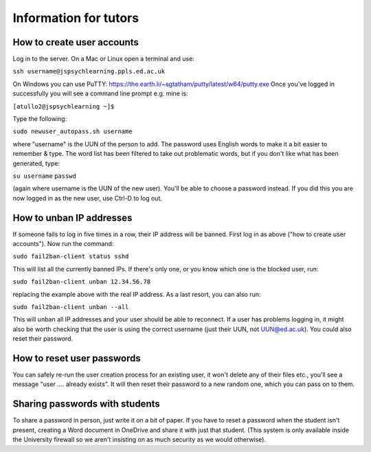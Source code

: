 Information for tutors
======================

How to create user accounts
---------------------------

Log in to the server. On a Mac or Linux open a terminal and use:

``ssh username@jspsychlearning.ppls.ed.ac.uk``

On Windows you can use PuTTY: `https://the.earth.li/~sgtatham/putty/latest/w64/putty.exe <https://the.earth.li/~sgtatham/putty/latest/w64/putty.exe>`_
Once you've logged in successfully you will see a command line prompt e.g. mine is:

``[atullo2@jspsychlearning ~]$``

Type the following:

``sudo newuser_autopass.sh username``

where "username" is the UUN of the person to add.
The password uses English words to make it a bit easier to remember & type. The word list has been filtered to take out problematic words, but if you don't like what has been generated, type:

``su username``
``passwd``

(again where username is the UUN of the new user). You'll be able to choose a password instead. If you did this you are now logged in as the new user, use Ctrl-D to log out.

How to unban IP addresses
-------------------------

If someone fails to log in five times in a row, their IP address will be banned. First log in as above ("how to create user accounts"). Now run the command:

``sudo fail2ban-client status sshd``

This will list all the currently banned IPs.
If there's only one, or you know which one is the blocked user, run:

``sudo fail2ban-client unban 12.34.56.78``

replacing the example above with the real IP address.
As a last resort, you can also run:

``sudo fail2ban-client unban --all``

This will unban all IP addresses and your user should be able to reconnect.
If a user has problems logging in, it might also be worth checking that the user is using the correct username (just their UUN, not UUN@ed.ac.uk). You could also reset their password.

How to reset user passwords
---------------------------

You can safely re-run the user creation process for an existing user, it won't delete any of their files etc., you'll see a message "user .... already exists". It will then reset their password to a new random one, which you can pass on to them.

Sharing passwords with students
-------------------------------

To share a password in person, just write it on a bit of paper. If you have to reset a password when the student isn't present, creating a Word document in OneDrive and share it with just that student. (This system is only available inside the University firewall so we aren't insisting on as much security as we would otherwise).
